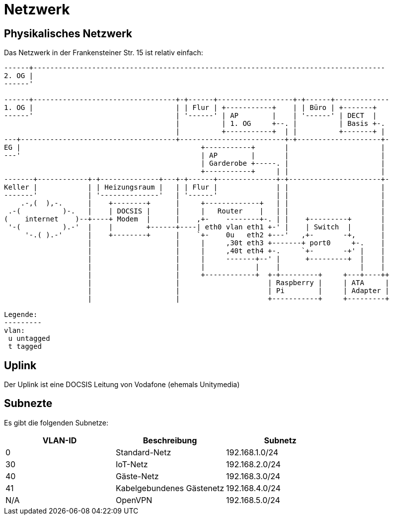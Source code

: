 = Netzwerk

== Physikalisches Netzwerk
Das Netzwerk in der Frankensteiner Str. 15 ist relativ einfach:

[svgbob]
....
------+------------------------------------------------------------------------------------
2. OG |                                          
------'                                               
                                               
------+----------------------------------+-+------+------------------+-+------+-------------
1. OG |                                  | | Flur | +-----------+    | | Büro | +-------+
------'                                  | '------' | AP        |    | '------' | DECT  |
                                         |          | 1. OG     +--. |          | Basis +-.
                                         |          +-----------+  | |          +-------+ |
---+-------------------------------------+-------------------------+-+--------------------+-
EG |                                           +-----------+       |                      |
---'                                           | AP        |       |                      |
                                               | Garderobe +-----. |                      |
                                               +-----------+     | |                      |
-------+------------+-+--------------+---+-+------+--------------+-+----------------------+-
Keller |            | | Heizungsraum |   | | Flur |              | |                      |
-------'            | '--------------'   | '------'              | |                      |
    .-,(  ),-.      |    +--------+      |     +-------------+   | |                      |
 .-(          )-.   |    | DOCSIS |      |     |   Router    |   | |                      |
(    internet    )--+----+ Modem  |      |    ,+-    --------+-. | |    +---------+       |
 '-(          ).-'  |    |        +------+----| eth0 vlan eth1 +-' |    | Switch  |       |
     '-.( ).-'      |    +--------+      |    `+-    0u   eth2 +---'   ,+-       -+,      |
                    |                    |     |     ,30t eth3 +-------+ port0     +-.    |
                    |                    |     |     ,40t eth4 +-.     `+-       -+' |    |
                    |                    |     |     -------+--' |      +---------+  |    |
                    |                    |     |            |    |                   |    |
                    |                    |     +------------+  +-+---------+     +---+----++
                    |                    |                     | Raspberry |     | ATA     |
                    |                    |                     | Pi        |     | Adapter |
                    |                    |                     +-----------+     +---------+

Legende:
---------
vlan:
 u untagged
 t tagged
....

== Uplink

Der Uplink ist eine DOCSIS Leitung von Vodafone (ehemals Unitymedia)

== Subnezte

Es gibt die folgenden Subnetze:

|===
|VLAN-ID |Beschreibung  |Subnetz

|0       |Standard-Netz             |192.168.1.0/24
|30      |IoT-Netz                  |192.168.2.0/24
|40      |Gäste-Netz                |192.168.3.0/24
|41      |Kabelgebundenes Gästenetz |192.168.4.0/24
|N/A     |OpenVPN                   |192.168.5.0/24

|=== 
